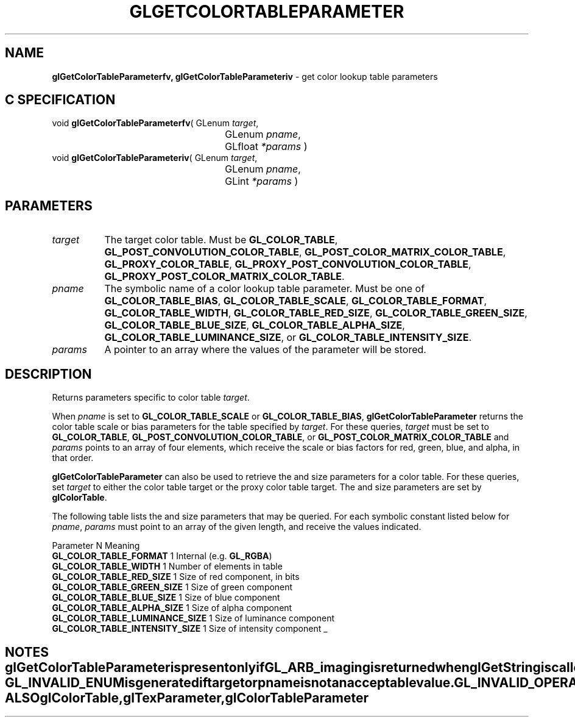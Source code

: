 '\" t  e  
'\"macro stdmacro
.ds Vn Version 1.2
.ds Dt 24 September 1999
.ds Re Release 1.2.1
.ds Dp May 22 14:45
.ds Dm 2 May 22 14:
.ds Xs 21434     5
.TH GLGETCOLORTABLEPARAMETER 3G
.SH NAME
.B "glGetColorTableParameterfv, glGetColorTableParameteriv
\- get color lookup table parameters

.SH C SPECIFICATION
void \f3glGetColorTableParameterfv\fP(
GLenum \fItarget\fP,
.nf
.ta \w'\f3void \fPglGetColorTableParameterfv( 'u
	GLenum \fIpname\fP,
	GLfloat \fI*params\fP )
.fi
void \f3glGetColorTableParameteriv\fP(
GLenum \fItarget\fP,
.nf
.ta \w'\f3void \fPglGetColorTableParameteriv( 'u
	GLenum \fIpname\fP,
	GLint \fI*params\fP )
.fi

.SH PARAMETERS
.TP \w'\f2target\fP\ \ 'u 
\f2target\fP
The target color table.
Must be
\%\f3GL_COLOR_TABLE\fP,
\%\f3GL_POST_CONVOLUTION_COLOR_TABLE\fP,
\%\f3GL_POST_COLOR_MATRIX_COLOR_TABLE\fP,
\%\f3GL_PROXY_COLOR_TABLE\fP,
\%\f3GL_PROXY_POST_CONVOLUTION_COLOR_TABLE\fP,
\%\f3GL_PROXY_POST_COLOR_MATRIX_COLOR_TABLE\fP.
.TP
\f2pname\fP
The symbolic name of a color lookup table parameter.
Must be one of
\%\f3GL_COLOR_TABLE_BIAS\fP,
\%\f3GL_COLOR_TABLE_SCALE\fP,
\%\f3GL_COLOR_TABLE_FORMAT\fP,
\%\f3GL_COLOR_TABLE_WIDTH\fP,
\%\f3GL_COLOR_TABLE_RED_SIZE\fP,
\%\f3GL_COLOR_TABLE_GREEN_SIZE\fP,
\%\f3GL_COLOR_TABLE_BLUE_SIZE\fP,
\%\f3GL_COLOR_TABLE_ALPHA_SIZE\fP,
\%\f3GL_COLOR_TABLE_LUMINANCE_SIZE\fP, or
\%\f3GL_COLOR_TABLE_INTENSITY_SIZE\fP.
.TP
\f2params\fP
A pointer to an array where the values of the parameter will be stored.
.SH DESCRIPTION
Returns parameters specific to color table \f2target\fP.
.P
When \f2pname\fP is set to \%\f3GL_COLOR_TABLE_SCALE\fP or
\%\f3GL_COLOR_TABLE_BIAS\fP, \%\f3glGetColorTableParameter\fP returns the color 
table scale or bias parameters for the table specified by \f2target\fP.
For these queries, \f2target\fP must be set to
\%\f3GL_COLOR_TABLE\fP,
\%\f3GL_POST_CONVOLUTION_COLOR_TABLE\fP,
or \%\f3GL_POST_COLOR_MATRIX_COLOR_TABLE\fP and
\f2params\fP points to an array of four elements, which receive
the scale or bias factors for red, green, blue, and alpha, in that order.
.P
\%\f3glGetColorTableParameter\fP can also be used to retrieve the  and size parameters
for a color table. For these queries, set \f2target\fP to either the
color table target or the proxy color table target.
The  and size parameters are set by \%\f3glColorTable\fP.
.P 
The following table lists the  and size parameters that may
be queried.
For each symbolic constant listed below for \f2pname\fP, 
\f2params\fP must point to an array of the 
given length, and receive the values indicated.
.P

.Bd -literal
 Parameter                          N Meaning
 \%\f3GL_COLOR_TABLE_FORMAT\fP      1 Internal  (e.g. \%\f3GL_RGBA\fP)
 \%\f3GL_COLOR_TABLE_WIDTH\fP       1 Number of elements in table
 \%\f3GL_COLOR_TABLE_RED_SIZE\fP    1 Size of red component, in bits
 \%\f3GL_COLOR_TABLE_GREEN_SIZE\fP  1 Size of green component
 \%\f3GL_COLOR_TABLE_BLUE_SIZE\fP   1 Size of blue component
 \%\f3GL_COLOR_TABLE_ALPHA_SIZE\fP  1 Size of alpha component
 \%\f3GL_COLOR_TABLE_LUMINANCE_SIZE\fP 1 Size of luminance component
 \%\f3GL_COLOR_TABLE_INTENSITY_SIZE\fP 1 Size of intensity component
.Ed
_
.TE
.SH NOTES
\%\f3glGetColorTableParameter\fP is present only if \%\f3GL_ARB_imaging\fP is returned when \%\f3glGetString\fP
is called with an argument of \%\f3GL_EXTENSIONS\fP.
.SH ERRORS
\%\f3GL_INVALID_ENUM\fP is generated if \f2target\fP or \f2pname\fP is not
an acceptable value.
.P
\%\f3GL_INVALID_OPERATION\fP is generated if \%\f3glGetColorTableParameter\fP is executed
between the execution of \%\f3glBegin\fP and the corresponding
execution of \%\f3glEnd\fP.
.SH SEE ALSO
\%\f3glColorTable\fP,
\%\f3glTexParameter\fP,
\%\f3glColorTableParameter\fP
